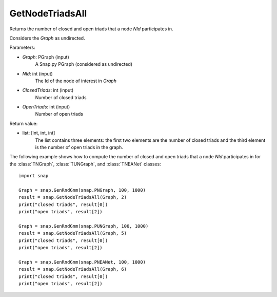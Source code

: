 GetNodeTriadsAll
''''''''''''''''

.. function:: GetNodeTriadsAll(Graph, NId)

Returns the number of closed and open triads that a node *NId* participates in.

Considers the *Graph* as undirected.

Parameters:

- *Graph*: PGraph (input)
    A Snap.py PGraph (considered as undirected)

- *NId*: int (input)
	The Id of the node of interest in *Graph*

- *ClosedTriads*: int (input)
	Number of closed triads

- *OpenTriads*: int (input)
	Number of open triads

Return value:

- list: [int, int, int]
    The list contains three elements: the first two elements are the number of closed triads and the third element is the number of open triads in the graph.

The following example shows how to compute the number of closed and open triads that a node *NId* participates in for the :class:`TNGraph`, :class:`TUNGraph`, and :class:`TNEANet` classes::

    import snap

    Graph = snap.GenRndGnm(snap.PNGraph, 100, 1000)
    result = snap.GetNodeTriadsAll(Graph, 2)
    print("closed triads", result[0])
    print("open triads", result[2])

    Graph = snap.GenRndGnm(snap.PUNGraph, 100, 1000)
    result = snap.GetNodeTriadsAll(Graph, 5)
    print("closed triads", result[0])
    print("open triads", result[2])

    Graph = snap.GenRndGnm(snap.PNEANet, 100, 1000)
    result = snap.GetNodeTriadsAll(Graph, 6)
    print("closed triads", result[0])
    print("open triads", result[2])

